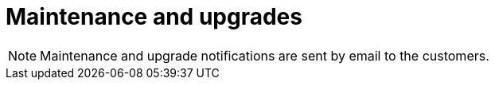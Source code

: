 = Maintenance and upgrades
:description: Describe the next maintenance and upgrades that will occur on your Cloud instances.
:page-aliases: ROOT:Service_Level_Agreement_Maintenance_and_upgrades.adoc

// This page is intentionally empty as it is not part of the documentation, maintenance messages are sent by email
// It is not part of the taxonomy on purpose. This will be automatically detected with https://github.com/bonitasoft/bonita-documentation-site/issues/590
// It is kept until someone decides to remove it and redirects it to the home page

NOTE: Maintenance and upgrade notifications are sent by email to the customers.
